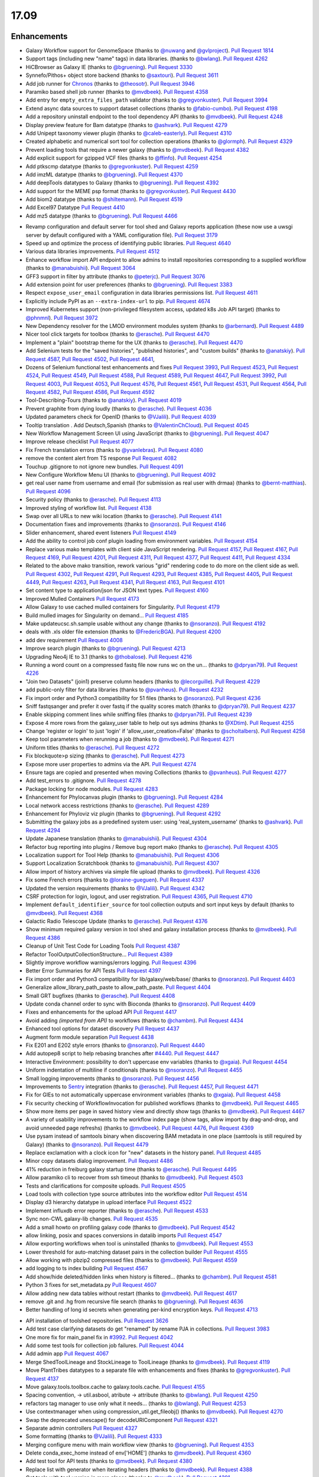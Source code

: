 
.. to_doc

17.09
===============================

.. announce_start

Enhancements
-------------------------------

.. major_feature


.. feature

* Galaxy Workflow support for GenomeSpace
  (thanks to `@nuwang <https://github.com/nuwang>`__ and
  `@gvlproject <https://github.com/gvlproject>`__).
  `Pull Request 1814`_
* Support tags (including new "name" tags) in data libraries.
  (thanks to `@bwlang <https://github.com/bwlang>`__).
  `Pull Request 4262`_
* HiCBrowser as Galaxy IE
  (thanks to `@bgruening <https://github.com/bgruening>`__).
  `Pull Request 3330`_
* Synnefo/Pithos+ object store backend
  (thanks to `@saxtouri <https://github.com/saxtouri>`__).
  `Pull Request 3611`_
* Add job runner for `Chronos <https://mesos.github.io/chronos/>`__
  (thanks to `@theosotr <https://github.com/theosotr>`__).
  `Pull Request 3946`_
* Paramiko based shell job runner
  (thanks to `@mvdbeek <https://github.com/mvdbeek>`__).
  `Pull Request 4358`_
* Add entry for ``empty_extra_files_path`` validator
  (thanks to `@gregvonkuster <https://github.com/gregvonkuster>`__).
  `Pull Request 3994`_
* Extend async data sources to support dataset collections
  (thanks to `@fabio-cumbo <https://github.com/fabio-cumbo>`__).
  `Pull Request 4198`_
* Add a repository uninstall endpoint to the tool dependency API
  (thanks to `@mvdbeek <https://github.com/mvdbeek>`__).
  `Pull Request 4248`_
* Display preview feature for Bam datatype
  (thanks to `@ashvark <https://github.com/ashvark>`__).
  `Pull Request 4279`_
* Add Unipept taxonomy viewer plugin
  (thanks to `@caleb-easterly <https://github.com/caleb-easterly>`__).
  `Pull Request 4310`_
* Created alphabetic and numerical sort tool for collection operations
  (thanks to `@glormph <https://github.com/glormph>`__).
  `Pull Request 4329`_
* Prevent loading tools that require a newer galaxy
  (thanks to `@mvdbeek <https://github.com/mvdbeek>`__).
  `Pull Request 4382`_
* Add explicit support for gzipped VCF files
  (thanks to `@ffinfo <https://github.com/ffinfo>`__).
  `Pull Request 4254`_
* Add ptkscmp datatype
  (thanks to `@gregvonkuster <https://github.com/gregvonkuster>`__).
  `Pull Request 4259`_
* Add imzML datatype
  (thanks to `@bgruening <https://github.com/bgruening>`__).
  `Pull Request 4370`_
* Add deepTools datatypes to Galaxy
  (thanks to `@bgruening <https://github.com/bgruening>`__).
  `Pull Request 4392`_
* Add support for the MEME psp format
  (thanks to `@gregvonkuster <https://github.com/gregvonkuster>`__).
  `Pull Request 4430`_
* Add biom2 datatype
  (thanks to `@shiltemann <https://github.com/shiltemann>`__).
  `Pull Request 4519`_
* Add Excel97 Datatype
  `Pull Request 4410`_
* Add mz5 datatype
  (thanks to `@bgruening <https://github.com/bgruening>`__).
  `Pull Request 4466`_

.. enhancement

* Revamp configuration and default server for tool shed and Galaxy reports application
  (these now use a uwsgi server by default configured with a YAML configuration file).
  `Pull Request 3179`_
* Speed up and optimize the process of identifying public libraries.
  `Pull Request 4640`_
* Various data libraries improvements.
  `Pull Request 4512`_
* Enhance workflow import API endpoint to allow admins to install repositories corresponding to a supplied
  workflow (thanks to `@manabuishii <https://github.com/manabuishii>`__).
  `Pull Request 3064`_
* GFF3 support in filter by attribute
  (thanks to `@peterjc <https://github.com/peterjc>`__).
  `Pull Request 3076`_
* Add extension point for user preferences
  (thanks to `@bgruening <https://github.com/bgruening>`__).
  `Pull Request 3383`_
* Respect ``expose_user_email`` configuration in data libraries permissions list.
  `Pull Request 4611`_
* Explicitly include PyPI as an ``--extra-index-url`` to pip.
  `Pull Request 4674`_
* Improved Kubernetes support (non-privileged filesystem access, updated k8s Job API target)
  (thanks to `@phnmnl <https://github.com/phnmnl>`__).
  `Pull Request 3972`_
* New Dependency resolver for the LMOD environment modules system
  (thanks to `@arbernard <https://github.com/arbernard>`__).
  `Pull Request 4489`_
* Nicer tool click targets for toolbox
  (thanks to `@erasche <https://github.com/erasche>`__).
  `Pull Request 4470`_
* Implement a "plain" bootstrap theme for the UX
  (thanks to `@erasche <https://github.com/erasche>`__).
  `Pull Request 4470`_
* Add Selenium tests for the "saved histories", "published histories", and
  "custom builds"
  (thanks to `@anatskiy <https://github.com/anatskiy>`__).
  `Pull Request 4587`_, `Pull Request 4502`_, `Pull Request 4641`_,
* Dozens of Selenium functional test enhancements and fixes
  `Pull Request 3993`_, `Pull Request 4523`_, `Pull Request 4524`_, `Pull Request 4549`_,
  `Pull Request 4588`_, `Pull Request 4589`_, `Pull Request 4647`_,
  `Pull Request 3992`_, `Pull Request 4003`_, `Pull Request 4053`_,
  `Pull Request 4576`_, `Pull Request 4561`_, `Pull Request 4531`_, `Pull Request 4564`_,
  `Pull Request 4582`_, `Pull Request 4586`_, `Pull Request 4592`_
* Tool-Describing-Tours
  (thanks to `@anatskiy <https://github.com/anatskiy>`__).
  `Pull Request 4019`_
* Prevent graphite from dying loudly
  (thanks to `@erasche <https://github.com/erasche>`__).
  `Pull Request 4036`_
* Updated parameters check for OpenID
  (thanks to `@VJalili <https://github.com/VJalili>`__).
  `Pull Request 4039`_
* Tooltip translation . Add Deutsch,Spanish
  (thanks to `@ValentinChCloud <https://github.com/ValentinChCloud>`__).
  `Pull Request 4045`_
* New Workflow Management Screen UI using JavaScript
  (thanks to `@bgruening <https://github.com/bgruening>`__).
  `Pull Request 4047`_
* Improve release checklist
  `Pull Request 4077`_
* Fix French translation errors
  (thanks to `@yvanlebras <https://github.com/yvanlebras>`__).
  `Pull Request 4080`_
* remove the content alert from TS response
  `Pull Request 4082`_
* Touchup .gitignore to not ignore new bundles.
  `Pull Request 4091`_
* New Configure Workflow Menu UI
  (thanks to `@bgruening <https://github.com/bgruening>`__).
  `Pull Request 4092`_
* get real user name from username and email (for submission as real user with
  drmaa)
  (thanks to `@bernt-matthias <https://github.com/bernt-matthias>`__).
  `Pull Request 4096`_
* Security policy
  (thanks to `@erasche <https://github.com/erasche>`__).
  `Pull Request 4113`_
* Improved styling of workflow list.
  `Pull Request 4138`_
* Swap over all URLs to new wiki location
  (thanks to `@erasche <https://github.com/erasche>`__).
  `Pull Request 4141`_
* Documentation fixes and improvements
  (thanks to `@nsoranzo <https://github.com/nsoranzo>`__).
  `Pull Request 4146`_
* Slider enhancement, shared event listeners
  `Pull Request 4149`_
* Add the ability to control job conf plugin loading from environment
  variables.
  `Pull Request 4154`_
* Replace various mako templates with client side JavaScript rendering.
  `Pull Request 4157`_, `Pull Request 4167`_, `Pull Request 4169`_,
  `Pull Request 4201`_, `Pull Request 4311`_, `Pull Request 4377`_,
  `Pull Request 4411`_, `Pull Request 4334`_
* Related to the above mako transition, rework various "grid" rendering code
  to do more on the client side as well.
  `Pull Request 4302`_, `Pull Request 4291`_, `Pull Request 4293`_,
  `Pull Request 4385`_, `Pull Request 4405`_, 
  `Pull Request 4449`_, `Pull Request 4263`_, `Pull Request 4341`_,
  `Pull Request 4163`_, `Pull Request 4101`_
* Set content type to application/json for JSON text types.
  `Pull Request 4160`_
* Improved Mulled Containers
  `Pull Request 4173`_
* Allow Galaxy to use cached mulled containers for Singularity.
  `Pull Request 4179`_
* Build mulled images for Singularity on demand...
  `Pull Request 4185`_
* Make updateucsc.sh.sample usable without any change
  (thanks to `@nsoranzo <https://github.com/nsoranzo>`__).
  `Pull Request 4192`_
* deals with .xls older file extension
  (thanks to `@FredericBGA <https://github.com/FredericBGA>`__).
  `Pull Request 4200`_
* add dev requirement
  `Pull Request 4008`_
* Improve search plugin
  (thanks to `@bgruening <https://github.com/bgruening>`__).
  `Pull Request 4213`_
* Upgrading Neo4j IE to 3.1
  (thanks to `@thobalose <https://github.com/thobalose>`__).
  `Pull Request 4216`_
* Running a word count on a compressed fastq file now runs wc on the un…
  (thanks to `@dpryan79 <https://github.com/dpryan79>`__).
  `Pull Request 4226`_
* "Join two Datasets" (join1) preserve column headers
  (thanks to `@lecorguille <https://github.com/lecorguille>`__).
  `Pull Request 4229`_
* add public-only filter for data libraries
  (thanks to `@pvanheus <https://github.com/pvanheus>`__).
  `Pull Request 4232`_
* Fix import order and Python3 compatibility for 51 files
  (thanks to `@nsoranzo <https://github.com/nsoranzo>`__).
  `Pull Request 4236`_
* Sniff fastqsanger and prefer it over fastq if the quality scores match
  (thanks to `@dpryan79 <https://github.com/dpryan79>`__).
  `Pull Request 4237`_
* Enable skipping comment lines while sniffing files
  (thanks to `@dpryan79 <https://github.com/dpryan79>`__).
  `Pull Request 4239`_
* Expose 4 more rows from the galaxy_user table to help out sys admins
  (thanks to `@XDtim <https://github.com/XDtim>`__).
  `Pull Request 4255`_
* Change 'register or login' to just 'login' if 'allow_user_creation=False'
  (thanks to `@scholtalbers <https://github.com/scholtalbers>`__).
  `Pull Request 4258`_
* Keep tool parameters when rerunning a job
  (thanks to `@mvdbeek <https://github.com/mvdbeek>`__).
  `Pull Request 4271`_
* Uniform titles
  (thanks to `@erasche <https://github.com/erasche>`__).
  `Pull Request 4272`_
* Fix blockquote>p sizing
  (thanks to `@erasche <https://github.com/erasche>`__).
  `Pull Request 4273`_
* Expose more user properties to admins via the API.
  `Pull Request 4274`_
* Ensure tags are copied and presented when moving Collections
  (thanks to `@pvanheus <https://github.com/pvanheus>`__).
  `Pull Request 4277`_
* Add test_errors to .gitignore.
  `Pull Request 4278`_
* Package locking for node modules.
  `Pull Request 4283`_
* Enhancement for Phylocanvas plugin
  (thanks to `@bgruening <https://github.com/bgruening>`__).
  `Pull Request 4284`_
* Local network access restrictions
  (thanks to `@erasche <https://github.com/erasche>`__).
  `Pull Request 4289`_
* Enhancement for Phyloviz viz plugin
  (thanks to `@bgruening <https://github.com/bgruening>`__).
  `Pull Request 4292`_
* Submitting the galaxy jobs as a predefined system user: using
  'real_system_username'
  (thanks to `@ashvark <https://github.com/ashvark>`__).
  `Pull Request 4294`_
* Update Japanese translation
  (thanks to `@manabuishii <https://github.com/manabuishii>`__).
  `Pull Request 4304`_
* Refactor bug reporting into plugins / Remove bug report mako
  (thanks to `@erasche <https://github.com/erasche>`__).
  `Pull Request 4305`_
* Localization support for Tool Help
  (thanks to `@manabuishii <https://github.com/manabuishii>`__).
  `Pull Request 4306`_
* Support Localization Scratchbook
  (thanks to `@manabuishii <https://github.com/manabuishii>`__).
  `Pull Request 4307`_
* Allow import of history archives via simple file upload
  (thanks to `@mvdbeek <https://github.com/mvdbeek>`__).
  `Pull Request 4326`_
* Fix some French errors
  (thanks to `@loraine-gueguen <https://github.com/loraine-gueguen>`__).
  `Pull Request 4337`_
* Updated the version requirements
  (thanks to `@VJalili <https://github.com/VJalili>`__).
  `Pull Request 4342`_
* CSRF protection for login, logout, and user registration.
  `Pull Request 4365`_, `Pull Request 4710`_
* Implement ``default_identifier_source`` for tool collection outputs and sort
  input keys by default
  (thanks to `@mvdbeek <https://github.com/mvdbeek>`__).
  `Pull Request 4368`_
* Galactic Radio Telescope Update
  (thanks to `@erasche <https://github.com/erasche>`__).
  `Pull Request 4376`_
* Show minimum required galaxy version in tool shed and galaxy installation
  process
  (thanks to `@mvdbeek <https://github.com/mvdbeek>`__).
  `Pull Request 4386`_
* Cleanup of Unit Test Code for Loading Tools
  `Pull Request 4387`_
* Refactor ToolOutputCollectionStructure...
  `Pull Request 4389`_
* Slightly improve workflow warnings/errors logging.
  `Pull Request 4396`_
* Better Error Summaries for API Tests
  `Pull Request 4397`_
* Fix import order and Python3 compatibility for lib/galaxy/web/base/
  (thanks to `@nsoranzo <https://github.com/nsoranzo>`__).
  `Pull Request 4403`_
* Generalize allow_library_path_paste to allow_path_paste.
  `Pull Request 4404`_
* Small GRT bugfixes
  (thanks to `@erasche <https://github.com/erasche>`__).
  `Pull Request 4408`_
* Update conda channel order to sync with Bioconda
  (thanks to `@nsoranzo <https://github.com/nsoranzo>`__).
  `Pull Request 4409`_
* Fixes and enhancements for the upload API
  `Pull Request 4417`_
* Avoid adding `(imported from API)` to workflows
  (thanks to `@chambm <https://github.com/chambm>`__).
  `Pull Request 4434`_
* Enhanced tool options for dataset discovery
  `Pull Request 4437`_
* Augment form module separation
  `Pull Request 4438`_
* Fix E201 and E202 style errors
  (thanks to `@nsoranzo <https://github.com/nsoranzo>`__).
  `Pull Request 4440`_
* Add autopep8 script to help rebasing branches after `#4440
  <https://github.com/galaxyproject/galaxy/issues/4440>`__.
  `Pull Request 4447`_
* Interactive Environment: possibility to don't uppercase env variables
  (thanks to `@xgaia <https://github.com/xgaia>`__).
  `Pull Request 4454`_
* Uniform indentation of multiline if conditionals
  (thanks to `@nsoranzo <https://github.com/nsoranzo>`__).
  `Pull Request 4455`_
* Small logging improvements
  (thanks to `@nsoranzo <https://github.com/nsoranzo>`__).
  `Pull Request 4456`_
* Improvements to `Sentry <https://sentry.io/welcome/>`__ integration
  (thanks to `@erasche <https://github.com/erasche>`__).
  `Pull Request 4457`_, `Pull Request 4471`_
* Fix for GIEs to not automatically uppercase environment variables
  (thanks to `@xgaia <https://github.com/xgaia>`__).
  `Pull Request 4458`_
* Fix security checking of WorkflowInvocation for published workflows
  (thanks to `@mvdbeek <https://github.com/mvdbeek>`__).
  `Pull Request 4465`_
* Show more items per page in saved history view and directly show tags
  (thanks to `@mvdbeek <https://github.com/mvdbeek>`__).
  `Pull Request 4467`_
* A variety of usability improvements to the workflow index page (show tags,
  allow import by drag-and-drop, and avoid unneeded page refreshs)
  (thanks to `@mvdbeek <https://github.com/mvdbeek>`__).
  `Pull Request 4476`_, `Pull Request 4369`_
* Use pysam instead of samtools binary when discovering BAM metadata in one
  place (samtools is still required by Galaxy)
  (thanks to `@nsoranzo <https://github.com/nsoranzo>`__).
  `Pull Request 4479`_
* Replace exclamation with a clock icon for "new" datasets in the history panel.
  `Pull Request 4485`_
* Minor copy datasets dialog improvement.
  `Pull Request 4486`_
* 41% reduction in freiburg galaxy startup time
  (thanks to `@erasche <https://github.com/erasche>`__).
  `Pull Request 4495`_
* Allow paramiko cli to recover from ssh timeout
  (thanks to `@mvdbeek <https://github.com/mvdbeek>`__).
  `Pull Request 4503`_
* Tests and clarifications for composite uploads.
  `Pull Request 4505`_
* Load tools with collection type source attributes into the workflow editor
  `Pull Request 4514`_
* Display d3 hierarchy datatype in upload interface
  `Pull Request 4522`_
* Implement influxdb error reporter
  (thanks to `@erasche <https://github.com/erasche>`__).
  `Pull Request 4533`_
* Sync non-CWL galaxy-lib changes.
  `Pull Request 4535`_
* Add a small howto on profiling galaxy code
  (thanks to `@mvdbeek <https://github.com/mvdbeek>`__).
  `Pull Request 4542`_
* allow linking, posix and spaces conversions in datalib imports
  `Pull Request 4547`_
* Allow exporting workflows when tool is uninstalled
  (thanks to `@mvdbeek <https://github.com/mvdbeek>`__).
  `Pull Request 4553`_
* Lower threshold for auto-matching dataset pairs in the collection builder
  `Pull Request 4555`_
* Allow working with pbzip2 compressed files
  (thanks to `@mvdbeek <https://github.com/mvdbeek>`__).
  `Pull Request 4559`_
* add logging to ts index building
  `Pull Request 4567`_
* Add show/hide deleted/hidden links when history is filtered...
  (thanks to `@chambm <https://github.com/chambm>`__).
  `Pull Request 4581`_
* Python 3 fixes for set_metadata.py
  `Pull Request 4607`_
* Allow adding new data tables without restart
  (thanks to `@mvdbeek <https://github.com/mvdbeek>`__).
  `Pull Request 4617`_
* remove .git and .hg from recursive file search
  (thanks to `@bgruening <https://github.com/bgruening>`__).
  `Pull Request 4636`_
* Better handling of long id secrets when generating per-kind encryption keys.
  `Pull Request 4713`_

.. small_enhancement

* API installation of toolshed repositories.
  `Pull Request 3626`_
* Add test case clarifying datasets do get "renamed" by rename PJA in
  collections.
  `Pull Request 3983`_
* One more fix for main_panel fix in `#3992
  <https://github.com/galaxyproject/galaxy/issues/3992>`__.
  `Pull Request 4042`_
* Add some test tools for collection job failures.
  `Pull Request 4044`_
* Add admin app
  `Pull Request 4067`_
* Merge ShedToolLineage and StockLineage to ToolLineage
  (thanks to `@mvdbeek <https://github.com/mvdbeek>`__).
  `Pull Request 4119`_
* Move PlantTribes datatypes to a separate file with enhancements and fixes
  (thanks to `@gregvonkuster <https://github.com/gregvonkuster>`__).
  `Pull Request 4137`_
* Move galaxy.tools.toolbox.cache to galaxy.tools.cache.
  `Pull Request 4155`_
* Spacing convention, -> util.asbool, atribute -> attribute
  (thanks to `@bwlang <https://github.com/bwlang>`__).
  `Pull Request 4250`_
* refactors tag manager to use only what it needs…
  (thanks to `@bwlang <https://github.com/bwlang>`__).
  `Pull Request 4253`_
* Use contextmanager when using compression_util.get_fileobj()
  (thanks to `@mvdbeek <https://github.com/mvdbeek>`__).
  `Pull Request 4270`_
* Swap the deprecated unescape() for decodeURIComponent
  `Pull Request 4321`_
* Separate admin controllers
  `Pull Request 4327`_
* Some formatting
  (thanks to `@VJalili <https://github.com/VJalili>`__).
  `Pull Request 4333`_
* Merging configure menu with main workflow view
  (thanks to `@bgruening <https://github.com/bgruening>`__).
  `Pull Request 4353`_
* Delete conda_exec_home instead of env['HOME']
  (thanks to `@mvdbeek <https://github.com/mvdbeek>`__).
  `Pull Request 4360`_
* Add test tool for API tests
  (thanks to `@mvdbeek <https://github.com/mvdbeek>`__).
  `Pull Request 4380`_
* Replace list with generator when iterating headers
  (thanks to `@mvdbeek <https://github.com/mvdbeek>`__).
  `Pull Request 4388`_
* Get tools with tool_version in more places
  (thanks to `@mvdbeek <https://github.com/mvdbeek>`__).
  `Pull Request 4391`_
* Fix lgtm alerts
  (thanks to `@xiemaisi <https://github.com/xiemaisi>`__).
  `Pull Request 4421`_
* Remove /mobile and associated templates
  `Pull Request 4494`_
* Workflow loading speedup
  (thanks to `@mvdbeek <https://github.com/mvdbeek>`__).
  `Pull Request 4500`_
* Prevent transient job state test failures from failing the build.
  `Pull Request 4510`_
* More robust workflow invocation testing.
  `Pull Request 4530`_
* Refactor history import/export tests to allow collection testing.
  `Pull Request 4534`_
* Refactor test modules toward cleaner dependencies
  `Pull Request 4536`_
* Prevent in-place editing of uploaded files if files are imported from the
  FTP folder
  (thanks to `@mvdbeek <https://github.com/mvdbeek>`__).
  `Pull Request 4539`_
* Speedup toolform building
  (thanks to `@mvdbeek <https://github.com/mvdbeek>`__).
  `Pull Request 4541`_
* Check user roles only once if user has no roles
  (thanks to `@mvdbeek <https://github.com/mvdbeek>`__).
  `Pull Request 4546`_
* Fix datalib collection import
  `Pull Request 4568`_
* Delegate displaying of page titles to Layout.display()
  `Pull Request 4578`_
* Datalibs various fixes
  `Pull Request 4595`_
* Remove bam to bai converter
  (thanks to `@mvdbeek <https://github.com/mvdbeek>`__).
  `Pull Request 4598`_
* Retry job submissions in ShellJobRunner
  (thanks to `@mvdbeek <https://github.com/mvdbeek>`__).
  `Pull Request 4599`_
* Write datatypes registry xml to working directory
  (thanks to `@mvdbeek <https://github.com/mvdbeek>`__).
  `Pull Request 4600`_
* Remove unreachable statements
  (thanks to `@erasche <https://github.com/erasche>`__).
  `Pull Request 4603`_
* Refactored a dataset variable to hda
  (thanks to `@VJalili <https://github.com/VJalili>`__).
  `Pull Request 4630`_
* disable MacOS CI on travis
  `Pull Request 4631`_


Fixes
-------------------------------

.. major_bug


.. bug

* Simplify RC creation in Makefile.
  `Pull Request 4011`_
* Do not recurse in ensure_installed()
  (thanks to `@bernt-matthias <https://github.com/bernt-matthias>`__).
  `Pull Request 4049`_
* Minor fixes for new locales, rebuild of client.
  `Pull Request 4050`_
* French error
  (thanks to `@yvanlebras <https://github.com/yvanlebras>`__).
  `Pull Request 4051`_
* Very minor history tour tweaks
  `Pull Request 4061`_
* conditional postclick execution onNext
  (thanks to `@bagnacan <https://github.com/bagnacan>`__).
  `Pull Request 4062`_
* Don't try to get the file name of purged files
  (thanks to `@dpryan79 <https://github.com/dpryan79>`__).
  `Pull Request 4066`_
* Rebuild to provide new localization.
  `Pull Request 4081`_
* ToolShed tool dependency install fixes
  (thanks to `@nsoranzo <https://github.com/nsoranzo>`__).
  `Pull Request 4105`_
* Fix failed merge for populate model
  `Pull Request 4112`_
* Fix legacy Python path for genome diversity tools from miller lab.
  `Pull Request 4117`_
* Fix chronos client initialization
  (thanks to `@theosotr <https://github.com/theosotr>`__).
  `Pull Request 4120`_
* Avoid locale specific string.letters for job_name
  (thanks to `@peterjc <https://github.com/peterjc>`__).
  `Pull Request 4121`_
* New workflow menu message fix
  `Pull Request 4124`_
* Fix typo
  (thanks to `@manabuishii <https://github.com/manabuishii>`__).
  `Pull Request 4126`_
* Tag fixes
  `Pull Request 4139`_
* Hide error highlighting if user interacts with highlighted field
  `Pull Request 4147`_
* fix webhooks loading url
  `Pull Request 4158`_
* Fix older GIE config sample description.
  `Pull Request 4164`_
* Improve default handling of Singularity volumes.
  `Pull Request 4180`_
* Fix `#3990 <https://github.com/galaxyproject/galaxy/issues/3990>`__, don't
  chown non-galaxy files
  (thanks to `@dpryan79 <https://github.com/dpryan79>`__).
  `Pull Request 4186`_
* Hashtags w/ workflow-defined tags fix
  `Pull Request 4188`_
* Debug of script library_upload_dir.py
  (thanks to `@FredericBGA <https://github.com/FredericBGA>`__).
  `Pull Request 4199`_
* Correct name of neo4j datatype class
  (thanks to `@pvanheus <https://github.com/pvanheus>`__).
  `Pull Request 4223`_
* Fix Registry.get_datatype_by_extension() to return None if ext is unknown
  (thanks to `@nsoranzo <https://github.com/nsoranzo>`__).
  `Pull Request 4224`_
* avoids broken version of mercurial in conda
  (thanks to `@bwlang <https://github.com/bwlang>`__).
  `Pull Request 4227`_
* Fix empty tabular output error when using discover_datasets.
  (thanks to `@pkrog <https://github.com/pkrog>`__).
  `Pull Request 4240`_
* Importing old exported histories failing
  (thanks to `@cche <https://github.com/cche>`__).
  `Pull Request 4268`_
* Update tool_conf.xml.main to reflect main's current state.
  `Pull Request 4295`_
* Fix TypeError when uploading large files from ftp to s3
  (thanks to `@jlhg <https://github.com/jlhg>`__).
  `Pull Request 4315`_
* Fix for loading tools when tool.lineage is None.
  `Pull Request 4317`_
* Fix for the caching of location filenames when they are broken symlinks.
  `Pull Request 4318`_
* Remove print debug option from toolshed.
  `Pull Request 4332`_
* Prevent early dataset state changes in the ShellJobRunner
  (thanks to `@mvdbeek <https://github.com/mvdbeek>`__).
  `Pull Request 4343`_
* Fix default output labels for subworkflows
  (thanks to `@mvdbeek <https://github.com/mvdbeek>`__).
  `Pull Request 4346`_
* Search Overlay plugin bug fix
  (thanks to `@bgruening <https://github.com/bgruening>`__).
  `Pull Request 4348`_
* Patch bug preventing creation of dataset library folders
  (thanks to `@galaxyproject <https://github.com/galaxyproject>`__).
  `Pull Request 4357`_
* Tool version and lineage fixes
  (thanks to `@mvdbeek <https://github.com/mvdbeek>`__).
  `Pull Request 4375`_
* Bugfix: Ensure task splitting handles before job resolution.
  `Pull Request 4383`_
* Fix get_tool returning list when it shouldn't.
  `Pull Request 4390`_
* Bugfix for loading subworkflows from workflow descriptions.
  `Pull Request 4394`_
* Bugfix: __str__ method on tool parsers would throw an Exception.
  `Pull Request 4395`_
* Add missing chemical formats to datatypes_conf.xml.sample
  (thanks to `@nsoranzo <https://github.com/nsoranzo>`__).
  `Pull Request 4413`_
* Don't cast tool_version to string if tool_version is None-type
  (thanks to `@mvdbeek <https://github.com/mvdbeek>`__).
  `Pull Request 4420`_
* some unicoding for local runner
  (thanks to `@erasche <https://github.com/erasche>`__).
  `Pull Request 4426`_
* Break connection in workflow editor if necessary
  (thanks to `@mvdbeek <https://github.com/mvdbeek>`__).
  `Pull Request 4431`_
* Fix private role validation
  `Pull Request 4432`_
* Remove print of non-existent attribute 'content'
  (thanks to `@chambm <https://github.com/chambm>`__).
  `Pull Request 4439`_
* Fix API tests broken in `#4434
  <https://github.com/galaxyproject/galaxy/issues/4434>`__
  (thanks to `@nsoranzo <https://github.com/nsoranzo>`__).
  `Pull Request 4445`_
* Fix E201 errors (spaces in parens) in new memepsp datatype
  `Pull Request 4446`_
* Fix quota function name
  `Pull Request 4469`_
* Fixes for VCF/BCF datatypes
  (thanks to `@nsoranzo <https://github.com/nsoranzo>`__).
  `Pull Request 4477`_
* Validate workflow step after step argument injection
  `Pull Request 4483`_
* Fix drag and drop from history for Firefox
  `Pull Request 4496`_
* 2017-08 Security Patch
  (thanks to `@erasche <https://github.com/erasche>`__).
  `Pull Request 4501`_
* import of history works even if we use symlink in database directory
  (thanks to `@FredericBGA <https://github.com/FredericBGA>`__).
  `Pull Request 4511`_
* Fix missing tools wf editor alternative
  (thanks to `@mvdbeek <https://github.com/mvdbeek>`__).
  `Pull Request 4552`_
* Prevent unbound variable error history controller.
  `Pull Request 4557`_
* improve docs and access checks in datalibs manager/api
  `Pull Request 4560`_
* Backport uwsgi fix from `#2836
  <https://github.com/galaxyproject/galaxy/issues/2836>`__.
  `Pull Request 4565`_
* Bug: Fix startup of galaxy when webhooks dir is empty
  (thanks to `@mvdbeek <https://github.com/mvdbeek>`__).
  `Pull Request 4570`_
* Fix delete option in history menu
  `Pull Request 4574`_
* datalibs: fix two bugs, refactor
  `Pull Request 4579`_
* Cancel workflow invocations when histories are deleted.
  `Pull Request 4580`_
* Fix datalib search pagination
  `Pull Request 4594`_
* Multiview missing histories fix
  `Pull Request 4610`_
* Fix virtualenv activation for some scripts
  (thanks to `@nsoranzo <https://github.com/nsoranzo>`__).
  `Pull Request 4616`_
* replace separators in library sharing role names
  `Pull Request 4621`_
* Pulsar remote metadata fixes
  `Pull Request 4622`_
* Swap sanitize whitelist form to use a post.
  `Pull Request 4625`_
* Misc. spelling/grammatical error fixes.
  `Pull Request 4626`_
* Typo fix
  (thanks to `@VJalili <https://github.com/VJalili>`__).
  `Pull Request 4628`_
* Updated function description and fix some typos
  (thanks to `@VJalili <https://github.com/VJalili>`__).
  `Pull Request 4629`_
* Fix display of data in "custom builds" page
  (thanks to `@anatskiy <https://github.com/anatskiy>`__).
  `Pull Request 4634`_
* Do not wrap lines in the upload URL fetch.
  `Pull Request 4639`_
* Explicitly write registry.xml when creating a job for the upload tool
  (thanks to `@mvdbeek <https://github.com/mvdbeek>`__).
  `Pull Request 4644`_
* Fix links on workflow, history items.
  `Pull Request 4656`_
* Fix for modules resolver.
  `Pull Request 4663`_
* Remove overly chatty debug statement.
  `Pull Request 4671`_
* Client side fixes for GIEs.
  `Pull Request 4680`_
* Update target versions of conda and conda-build
  (thanks to `@nsoranzo <https://github.com/nsoranzo>`__).
  `Pull Request 4701`_
* Correct base route for workflows, allowing proxy-prefix to work.
  `Pull Request 4705`_
* Cachebust IE require'd files (jupyter.js, etc).
  `Pull Request 4714`_
* Add message (error and info) display to workflows display list.
  `Pull Request 4716`_
* If the newest version of a tool is hidden, load the newest older version, if
  any, into the tool panel
  `Pull Request 4726`_
* Fix missing support for command_inject when using containers lib in GIEs
  `Pull Request 4740`_
* Fix t, a, g, s returned in to_dict() method
  (thanks to `@mvdbeek <https://github.com/mvdbeek>`__).
  `Pull Request 4742`_
* Fix joiner tool to inherit datatype from the input format
  `Pull Request 4745`_
* Fix auth with ``ldaps://``
  (thanks to `@abretaud <https://github.com/abretaud>`__).
  `Pull Request 4748`_
* Force onload webhooks to wait for Galaxy object (and root) resolution.
  `Pull Request 4750`_
* replace selector for selecting selected rows
  `Pull Request 4752`_
* GIEs: Grandfather automatic uppercasing of some env_override variables
  `Pull Request 4760`_

.. github_links
.. _Pull Request 1814: https://github.com/galaxyproject/galaxy/pull/1814
.. _Pull Request 3064: https://github.com/galaxyproject/galaxy/pull/3064
.. _Pull Request 3076: https://github.com/galaxyproject/galaxy/pull/3076
.. _Pull Request 3179: https://github.com/galaxyproject/galaxy/pull/3179
.. _Pull Request 3330: https://github.com/galaxyproject/galaxy/pull/3330
.. _Pull Request 3383: https://github.com/galaxyproject/galaxy/pull/3383
.. _Pull Request 3611: https://github.com/galaxyproject/galaxy/pull/3611
.. _Pull Request 3626: https://github.com/galaxyproject/galaxy/pull/3626
.. _Pull Request 3946: https://github.com/galaxyproject/galaxy/pull/3946
.. _Pull Request 3972: https://github.com/galaxyproject/galaxy/pull/3972
.. _Pull Request 3983: https://github.com/galaxyproject/galaxy/pull/3983
.. _Pull Request 3992: https://github.com/galaxyproject/galaxy/pull/3992
.. _Pull Request 3993: https://github.com/galaxyproject/galaxy/pull/3993
.. _Pull Request 3994: https://github.com/galaxyproject/galaxy/pull/3994
.. _Pull Request 3995: https://github.com/galaxyproject/galaxy/pull/3995
.. _Pull Request 4003: https://github.com/galaxyproject/galaxy/pull/4003
.. _Pull Request 4008: https://github.com/galaxyproject/galaxy/pull/4008
.. _Pull Request 4010: https://github.com/galaxyproject/galaxy/pull/4010
.. _Pull Request 4011: https://github.com/galaxyproject/galaxy/pull/4011
.. _Pull Request 4019: https://github.com/galaxyproject/galaxy/pull/4019
.. _Pull Request 4036: https://github.com/galaxyproject/galaxy/pull/4036
.. _Pull Request 4039: https://github.com/galaxyproject/galaxy/pull/4039
.. _Pull Request 4042: https://github.com/galaxyproject/galaxy/pull/4042
.. _Pull Request 4044: https://github.com/galaxyproject/galaxy/pull/4044
.. _Pull Request 4045: https://github.com/galaxyproject/galaxy/pull/4045
.. _Pull Request 4047: https://github.com/galaxyproject/galaxy/pull/4047
.. _Pull Request 4049: https://github.com/galaxyproject/galaxy/pull/4049
.. _Pull Request 4050: https://github.com/galaxyproject/galaxy/pull/4050
.. _Pull Request 4051: https://github.com/galaxyproject/galaxy/pull/4051
.. _Pull Request 4053: https://github.com/galaxyproject/galaxy/pull/4053
.. _Pull Request 4061: https://github.com/galaxyproject/galaxy/pull/4061
.. _Pull Request 4062: https://github.com/galaxyproject/galaxy/pull/4062
.. _Pull Request 4066: https://github.com/galaxyproject/galaxy/pull/4066
.. _Pull Request 4067: https://github.com/galaxyproject/galaxy/pull/4067
.. _Pull Request 4077: https://github.com/galaxyproject/galaxy/pull/4077
.. _Pull Request 4080: https://github.com/galaxyproject/galaxy/pull/4080
.. _Pull Request 4081: https://github.com/galaxyproject/galaxy/pull/4081
.. _Pull Request 4082: https://github.com/galaxyproject/galaxy/pull/4082
.. _Pull Request 4087: https://github.com/galaxyproject/galaxy/pull/4087
.. _Pull Request 4088: https://github.com/galaxyproject/galaxy/pull/4088
.. _Pull Request 4091: https://github.com/galaxyproject/galaxy/pull/4091
.. _Pull Request 4092: https://github.com/galaxyproject/galaxy/pull/4092
.. _Pull Request 4093: https://github.com/galaxyproject/galaxy/pull/4093
.. _Pull Request 4096: https://github.com/galaxyproject/galaxy/pull/4096
.. _Pull Request 4098: https://github.com/galaxyproject/galaxy/pull/4098
.. _Pull Request 4101: https://github.com/galaxyproject/galaxy/pull/4101
.. _Pull Request 4105: https://github.com/galaxyproject/galaxy/pull/4105
.. _Pull Request 4112: https://github.com/galaxyproject/galaxy/pull/4112
.. _Pull Request 4113: https://github.com/galaxyproject/galaxy/pull/4113
.. _Pull Request 4117: https://github.com/galaxyproject/galaxy/pull/4117
.. _Pull Request 4119: https://github.com/galaxyproject/galaxy/pull/4119
.. _Pull Request 4120: https://github.com/galaxyproject/galaxy/pull/4120
.. _Pull Request 4121: https://github.com/galaxyproject/galaxy/pull/4121
.. _Pull Request 4124: https://github.com/galaxyproject/galaxy/pull/4124
.. _Pull Request 4126: https://github.com/galaxyproject/galaxy/pull/4126
.. _Pull Request 4137: https://github.com/galaxyproject/galaxy/pull/4137
.. _Pull Request 4138: https://github.com/galaxyproject/galaxy/pull/4138
.. _Pull Request 4139: https://github.com/galaxyproject/galaxy/pull/4139
.. _Pull Request 4141: https://github.com/galaxyproject/galaxy/pull/4141
.. _Pull Request 4146: https://github.com/galaxyproject/galaxy/pull/4146
.. _Pull Request 4147: https://github.com/galaxyproject/galaxy/pull/4147
.. _Pull Request 4149: https://github.com/galaxyproject/galaxy/pull/4149
.. _Pull Request 4154: https://github.com/galaxyproject/galaxy/pull/4154
.. _Pull Request 4155: https://github.com/galaxyproject/galaxy/pull/4155
.. _Pull Request 4156: https://github.com/galaxyproject/galaxy/pull/4156
.. _Pull Request 4157: https://github.com/galaxyproject/galaxy/pull/4157
.. _Pull Request 4158: https://github.com/galaxyproject/galaxy/pull/4158
.. _Pull Request 4160: https://github.com/galaxyproject/galaxy/pull/4160
.. _Pull Request 4163: https://github.com/galaxyproject/galaxy/pull/4163
.. _Pull Request 4164: https://github.com/galaxyproject/galaxy/pull/4164
.. _Pull Request 4167: https://github.com/galaxyproject/galaxy/pull/4167
.. _Pull Request 4169: https://github.com/galaxyproject/galaxy/pull/4169
.. _Pull Request 4173: https://github.com/galaxyproject/galaxy/pull/4173
.. _Pull Request 4175: https://github.com/galaxyproject/galaxy/pull/4175
.. _Pull Request 4179: https://github.com/galaxyproject/galaxy/pull/4179
.. _Pull Request 4180: https://github.com/galaxyproject/galaxy/pull/4180
.. _Pull Request 4185: https://github.com/galaxyproject/galaxy/pull/4185
.. _Pull Request 4186: https://github.com/galaxyproject/galaxy/pull/4186
.. _Pull Request 4188: https://github.com/galaxyproject/galaxy/pull/4188
.. _Pull Request 4192: https://github.com/galaxyproject/galaxy/pull/4192
.. _Pull Request 4198: https://github.com/galaxyproject/galaxy/pull/4198
.. _Pull Request 4199: https://github.com/galaxyproject/galaxy/pull/4199
.. _Pull Request 4200: https://github.com/galaxyproject/galaxy/pull/4200
.. _Pull Request 4201: https://github.com/galaxyproject/galaxy/pull/4201
.. _Pull Request 4207: https://github.com/galaxyproject/galaxy/pull/4207
.. _Pull Request 4208: https://github.com/galaxyproject/galaxy/pull/4208
.. _Pull Request 4210: https://github.com/galaxyproject/galaxy/pull/4210
.. _Pull Request 4213: https://github.com/galaxyproject/galaxy/pull/4213
.. _Pull Request 4216: https://github.com/galaxyproject/galaxy/pull/4216
.. _Pull Request 4223: https://github.com/galaxyproject/galaxy/pull/4223
.. _Pull Request 4224: https://github.com/galaxyproject/galaxy/pull/4224
.. _Pull Request 4226: https://github.com/galaxyproject/galaxy/pull/4226
.. _Pull Request 4227: https://github.com/galaxyproject/galaxy/pull/4227
.. _Pull Request 4229: https://github.com/galaxyproject/galaxy/pull/4229
.. _Pull Request 4232: https://github.com/galaxyproject/galaxy/pull/4232
.. _Pull Request 4236: https://github.com/galaxyproject/galaxy/pull/4236
.. _Pull Request 4237: https://github.com/galaxyproject/galaxy/pull/4237
.. _Pull Request 4239: https://github.com/galaxyproject/galaxy/pull/4239
.. _Pull Request 4240: https://github.com/galaxyproject/galaxy/pull/4240
.. _Pull Request 4248: https://github.com/galaxyproject/galaxy/pull/4248
.. _Pull Request 4250: https://github.com/galaxyproject/galaxy/pull/4250
.. _Pull Request 4253: https://github.com/galaxyproject/galaxy/pull/4253
.. _Pull Request 4254: https://github.com/galaxyproject/galaxy/pull/4254
.. _Pull Request 4255: https://github.com/galaxyproject/galaxy/pull/4255
.. _Pull Request 4258: https://github.com/galaxyproject/galaxy/pull/4258
.. _Pull Request 4259: https://github.com/galaxyproject/galaxy/pull/4259
.. _Pull Request 4262: https://github.com/galaxyproject/galaxy/pull/4262
.. _Pull Request 4263: https://github.com/galaxyproject/galaxy/pull/4263
.. _Pull Request 4268: https://github.com/galaxyproject/galaxy/pull/4268
.. _Pull Request 4270: https://github.com/galaxyproject/galaxy/pull/4270
.. _Pull Request 4271: https://github.com/galaxyproject/galaxy/pull/4271
.. _Pull Request 4272: https://github.com/galaxyproject/galaxy/pull/4272
.. _Pull Request 4273: https://github.com/galaxyproject/galaxy/pull/4273
.. _Pull Request 4274: https://github.com/galaxyproject/galaxy/pull/4274
.. _Pull Request 4277: https://github.com/galaxyproject/galaxy/pull/4277
.. _Pull Request 4278: https://github.com/galaxyproject/galaxy/pull/4278
.. _Pull Request 4279: https://github.com/galaxyproject/galaxy/pull/4279
.. _Pull Request 4281: https://github.com/galaxyproject/galaxy/pull/4281
.. _Pull Request 4283: https://github.com/galaxyproject/galaxy/pull/4283
.. _Pull Request 4284: https://github.com/galaxyproject/galaxy/pull/4284
.. _Pull Request 4285: https://github.com/galaxyproject/galaxy/pull/4285
.. _Pull Request 4289: https://github.com/galaxyproject/galaxy/pull/4289
.. _Pull Request 4291: https://github.com/galaxyproject/galaxy/pull/4291
.. _Pull Request 4292: https://github.com/galaxyproject/galaxy/pull/4292
.. _Pull Request 4293: https://github.com/galaxyproject/galaxy/pull/4293
.. _Pull Request 4294: https://github.com/galaxyproject/galaxy/pull/4294
.. _Pull Request 4295: https://github.com/galaxyproject/galaxy/pull/4295
.. _Pull Request 4302: https://github.com/galaxyproject/galaxy/pull/4302
.. _Pull Request 4304: https://github.com/galaxyproject/galaxy/pull/4304
.. _Pull Request 4305: https://github.com/galaxyproject/galaxy/pull/4305
.. _Pull Request 4306: https://github.com/galaxyproject/galaxy/pull/4306
.. _Pull Request 4307: https://github.com/galaxyproject/galaxy/pull/4307
.. _Pull Request 4309: https://github.com/galaxyproject/galaxy/pull/4309
.. _Pull Request 4310: https://github.com/galaxyproject/galaxy/pull/4310
.. _Pull Request 4311: https://github.com/galaxyproject/galaxy/pull/4311
.. _Pull Request 4315: https://github.com/galaxyproject/galaxy/pull/4315
.. _Pull Request 4317: https://github.com/galaxyproject/galaxy/pull/4317
.. _Pull Request 4318: https://github.com/galaxyproject/galaxy/pull/4318
.. _Pull Request 4321: https://github.com/galaxyproject/galaxy/pull/4321
.. _Pull Request 4326: https://github.com/galaxyproject/galaxy/pull/4326
.. _Pull Request 4327: https://github.com/galaxyproject/galaxy/pull/4327
.. _Pull Request 4329: https://github.com/galaxyproject/galaxy/pull/4329
.. _Pull Request 4332: https://github.com/galaxyproject/galaxy/pull/4332
.. _Pull Request 4333: https://github.com/galaxyproject/galaxy/pull/4333
.. _Pull Request 4334: https://github.com/galaxyproject/galaxy/pull/4334
.. _Pull Request 4337: https://github.com/galaxyproject/galaxy/pull/4337
.. _Pull Request 4341: https://github.com/galaxyproject/galaxy/pull/4341
.. _Pull Request 4342: https://github.com/galaxyproject/galaxy/pull/4342
.. _Pull Request 4343: https://github.com/galaxyproject/galaxy/pull/4343
.. _Pull Request 4346: https://github.com/galaxyproject/galaxy/pull/4346
.. _Pull Request 4348: https://github.com/galaxyproject/galaxy/pull/4348
.. _Pull Request 4353: https://github.com/galaxyproject/galaxy/pull/4353
.. _Pull Request 4357: https://github.com/galaxyproject/galaxy/pull/4357
.. _Pull Request 4358: https://github.com/galaxyproject/galaxy/pull/4358
.. _Pull Request 4360: https://github.com/galaxyproject/galaxy/pull/4360
.. _Pull Request 4365: https://github.com/galaxyproject/galaxy/pull/4365
.. _Pull Request 4368: https://github.com/galaxyproject/galaxy/pull/4368
.. _Pull Request 4369: https://github.com/galaxyproject/galaxy/pull/4369
.. _Pull Request 4370: https://github.com/galaxyproject/galaxy/pull/4370
.. _Pull Request 4371: https://github.com/galaxyproject/galaxy/pull/4371
.. _Pull Request 4373: https://github.com/galaxyproject/galaxy/pull/4373
.. _Pull Request 4375: https://github.com/galaxyproject/galaxy/pull/4375
.. _Pull Request 4376: https://github.com/galaxyproject/galaxy/pull/4376
.. _Pull Request 4377: https://github.com/galaxyproject/galaxy/pull/4377
.. _Pull Request 4380: https://github.com/galaxyproject/galaxy/pull/4380
.. _Pull Request 4382: https://github.com/galaxyproject/galaxy/pull/4382
.. _Pull Request 4383: https://github.com/galaxyproject/galaxy/pull/4383
.. _Pull Request 4385: https://github.com/galaxyproject/galaxy/pull/4385
.. _Pull Request 4386: https://github.com/galaxyproject/galaxy/pull/4386
.. _Pull Request 4387: https://github.com/galaxyproject/galaxy/pull/4387
.. _Pull Request 4388: https://github.com/galaxyproject/galaxy/pull/4388
.. _Pull Request 4389: https://github.com/galaxyproject/galaxy/pull/4389
.. _Pull Request 4390: https://github.com/galaxyproject/galaxy/pull/4390
.. _Pull Request 4391: https://github.com/galaxyproject/galaxy/pull/4391
.. _Pull Request 4392: https://github.com/galaxyproject/galaxy/pull/4392
.. _Pull Request 4394: https://github.com/galaxyproject/galaxy/pull/4394
.. _Pull Request 4395: https://github.com/galaxyproject/galaxy/pull/4395
.. _Pull Request 4396: https://github.com/galaxyproject/galaxy/pull/4396
.. _Pull Request 4397: https://github.com/galaxyproject/galaxy/pull/4397
.. _Pull Request 4403: https://github.com/galaxyproject/galaxy/pull/4403
.. _Pull Request 4404: https://github.com/galaxyproject/galaxy/pull/4404
.. _Pull Request 4405: https://github.com/galaxyproject/galaxy/pull/4405
.. _Pull Request 4408: https://github.com/galaxyproject/galaxy/pull/4408
.. _Pull Request 4409: https://github.com/galaxyproject/galaxy/pull/4409
.. _Pull Request 4410: https://github.com/galaxyproject/galaxy/pull/4410
.. _Pull Request 4411: https://github.com/galaxyproject/galaxy/pull/4411
.. _Pull Request 4413: https://github.com/galaxyproject/galaxy/pull/4413
.. _Pull Request 4417: https://github.com/galaxyproject/galaxy/pull/4417
.. _Pull Request 4420: https://github.com/galaxyproject/galaxy/pull/4420
.. _Pull Request 4421: https://github.com/galaxyproject/galaxy/pull/4421
.. _Pull Request 4426: https://github.com/galaxyproject/galaxy/pull/4426
.. _Pull Request 4427: https://github.com/galaxyproject/galaxy/pull/4427
.. _Pull Request 4430: https://github.com/galaxyproject/galaxy/pull/4430
.. _Pull Request 4431: https://github.com/galaxyproject/galaxy/pull/4431
.. _Pull Request 4432: https://github.com/galaxyproject/galaxy/pull/4432
.. _Pull Request 4434: https://github.com/galaxyproject/galaxy/pull/4434
.. _Pull Request 4437: https://github.com/galaxyproject/galaxy/pull/4437
.. _Pull Request 4438: https://github.com/galaxyproject/galaxy/pull/4438
.. _Pull Request 4439: https://github.com/galaxyproject/galaxy/pull/4439
.. _Pull Request 4440: https://github.com/galaxyproject/galaxy/pull/4440
.. _Pull Request 4445: https://github.com/galaxyproject/galaxy/pull/4445
.. _Pull Request 4446: https://github.com/galaxyproject/galaxy/pull/4446
.. _Pull Request 4447: https://github.com/galaxyproject/galaxy/pull/4447
.. _Pull Request 4449: https://github.com/galaxyproject/galaxy/pull/4449
.. _Pull Request 4454: https://github.com/galaxyproject/galaxy/pull/4454
.. _Pull Request 4455: https://github.com/galaxyproject/galaxy/pull/4455
.. _Pull Request 4456: https://github.com/galaxyproject/galaxy/pull/4456
.. _Pull Request 4457: https://github.com/galaxyproject/galaxy/pull/4457
.. _Pull Request 4458: https://github.com/galaxyproject/galaxy/pull/4458
.. _Pull Request 4465: https://github.com/galaxyproject/galaxy/pull/4465
.. _Pull Request 4466: https://github.com/galaxyproject/galaxy/pull/4466
.. _Pull Request 4467: https://github.com/galaxyproject/galaxy/pull/4467
.. _Pull Request 4469: https://github.com/galaxyproject/galaxy/pull/4469
.. _Pull Request 4470: https://github.com/galaxyproject/galaxy/pull/4470
.. _Pull Request 4471: https://github.com/galaxyproject/galaxy/pull/4471
.. _Pull Request 4476: https://github.com/galaxyproject/galaxy/pull/4476
.. _Pull Request 4477: https://github.com/galaxyproject/galaxy/pull/4477
.. _Pull Request 4479: https://github.com/galaxyproject/galaxy/pull/4479
.. _Pull Request 4483: https://github.com/galaxyproject/galaxy/pull/4483
.. _Pull Request 4485: https://github.com/galaxyproject/galaxy/pull/4485
.. _Pull Request 4486: https://github.com/galaxyproject/galaxy/pull/4486
.. _Pull Request 4489: https://github.com/galaxyproject/galaxy/pull/4489
.. _Pull Request 4492: https://github.com/galaxyproject/galaxy/pull/4492
.. _Pull Request 4494: https://github.com/galaxyproject/galaxy/pull/4494
.. _Pull Request 4495: https://github.com/galaxyproject/galaxy/pull/4495
.. _Pull Request 4496: https://github.com/galaxyproject/galaxy/pull/4496
.. _Pull Request 4500: https://github.com/galaxyproject/galaxy/pull/4500
.. _Pull Request 4501: https://github.com/galaxyproject/galaxy/pull/4501
.. _Pull Request 4502: https://github.com/galaxyproject/galaxy/pull/4502
.. _Pull Request 4503: https://github.com/galaxyproject/galaxy/pull/4503
.. _Pull Request 4505: https://github.com/galaxyproject/galaxy/pull/4505
.. _Pull Request 4508: https://github.com/galaxyproject/galaxy/pull/4508
.. _Pull Request 4510: https://github.com/galaxyproject/galaxy/pull/4510
.. _Pull Request 4511: https://github.com/galaxyproject/galaxy/pull/4511
.. _Pull Request 4512: https://github.com/galaxyproject/galaxy/pull/4512
.. _Pull Request 4514: https://github.com/galaxyproject/galaxy/pull/4514
.. _Pull Request 4515: https://github.com/galaxyproject/galaxy/pull/4515
.. _Pull Request 4519: https://github.com/galaxyproject/galaxy/pull/4519
.. _Pull Request 4522: https://github.com/galaxyproject/galaxy/pull/4522
.. _Pull Request 4523: https://github.com/galaxyproject/galaxy/pull/4523
.. _Pull Request 4524: https://github.com/galaxyproject/galaxy/pull/4524
.. _Pull Request 4530: https://github.com/galaxyproject/galaxy/pull/4530
.. _Pull Request 4531: https://github.com/galaxyproject/galaxy/pull/4531
.. _Pull Request 4533: https://github.com/galaxyproject/galaxy/pull/4533
.. _Pull Request 4534: https://github.com/galaxyproject/galaxy/pull/4534
.. _Pull Request 4535: https://github.com/galaxyproject/galaxy/pull/4535
.. _Pull Request 4536: https://github.com/galaxyproject/galaxy/pull/4536
.. _Pull Request 4539: https://github.com/galaxyproject/galaxy/pull/4539
.. _Pull Request 4541: https://github.com/galaxyproject/galaxy/pull/4541
.. _Pull Request 4542: https://github.com/galaxyproject/galaxy/pull/4542
.. _Pull Request 4546: https://github.com/galaxyproject/galaxy/pull/4546
.. _Pull Request 4547: https://github.com/galaxyproject/galaxy/pull/4547
.. _Pull Request 4549: https://github.com/galaxyproject/galaxy/pull/4549
.. _Pull Request 4552: https://github.com/galaxyproject/galaxy/pull/4552
.. _Pull Request 4553: https://github.com/galaxyproject/galaxy/pull/4553
.. _Pull Request 4555: https://github.com/galaxyproject/galaxy/pull/4555
.. _Pull Request 4556: https://github.com/galaxyproject/galaxy/pull/4556
.. _Pull Request 4557: https://github.com/galaxyproject/galaxy/pull/4557
.. _Pull Request 4559: https://github.com/galaxyproject/galaxy/pull/4559
.. _Pull Request 4560: https://github.com/galaxyproject/galaxy/pull/4560
.. _Pull Request 4561: https://github.com/galaxyproject/galaxy/pull/4561
.. _Pull Request 4562: https://github.com/galaxyproject/galaxy/pull/4562
.. _Pull Request 4564: https://github.com/galaxyproject/galaxy/pull/4564
.. _Pull Request 4565: https://github.com/galaxyproject/galaxy/pull/4565
.. _Pull Request 4567: https://github.com/galaxyproject/galaxy/pull/4567
.. _Pull Request 4568: https://github.com/galaxyproject/galaxy/pull/4568
.. _Pull Request 4570: https://github.com/galaxyproject/galaxy/pull/4570
.. _Pull Request 4574: https://github.com/galaxyproject/galaxy/pull/4574
.. _Pull Request 4576: https://github.com/galaxyproject/galaxy/pull/4576
.. _Pull Request 4577: https://github.com/galaxyproject/galaxy/pull/4577
.. _Pull Request 4578: https://github.com/galaxyproject/galaxy/pull/4578
.. _Pull Request 4579: https://github.com/galaxyproject/galaxy/pull/4579
.. _Pull Request 4580: https://github.com/galaxyproject/galaxy/pull/4580
.. _Pull Request 4581: https://github.com/galaxyproject/galaxy/pull/4581
.. _Pull Request 4582: https://github.com/galaxyproject/galaxy/pull/4582
.. _Pull Request 4586: https://github.com/galaxyproject/galaxy/pull/4586
.. _Pull Request 4587: https://github.com/galaxyproject/galaxy/pull/4587
.. _Pull Request 4588: https://github.com/galaxyproject/galaxy/pull/4588
.. _Pull Request 4589: https://github.com/galaxyproject/galaxy/pull/4589
.. _Pull Request 4592: https://github.com/galaxyproject/galaxy/pull/4592
.. _Pull Request 4594: https://github.com/galaxyproject/galaxy/pull/4594
.. _Pull Request 4595: https://github.com/galaxyproject/galaxy/pull/4595
.. _Pull Request 4598: https://github.com/galaxyproject/galaxy/pull/4598
.. _Pull Request 4599: https://github.com/galaxyproject/galaxy/pull/4599
.. _Pull Request 4600: https://github.com/galaxyproject/galaxy/pull/4600
.. _Pull Request 4603: https://github.com/galaxyproject/galaxy/pull/4603
.. _Pull Request 4607: https://github.com/galaxyproject/galaxy/pull/4607
.. _Pull Request 4610: https://github.com/galaxyproject/galaxy/pull/4610
.. _Pull Request 4611: https://github.com/galaxyproject/galaxy/pull/4611
.. _Pull Request 4616: https://github.com/galaxyproject/galaxy/pull/4616
.. _Pull Request 4617: https://github.com/galaxyproject/galaxy/pull/4617
.. _Pull Request 4619: https://github.com/galaxyproject/galaxy/pull/4619
.. _Pull Request 4621: https://github.com/galaxyproject/galaxy/pull/4621
.. _Pull Request 4622: https://github.com/galaxyproject/galaxy/pull/4622
.. _Pull Request 4625: https://github.com/galaxyproject/galaxy/pull/4625
.. _Pull Request 4626: https://github.com/galaxyproject/galaxy/pull/4626
.. _Pull Request 4628: https://github.com/galaxyproject/galaxy/pull/4628
.. _Pull Request 4629: https://github.com/galaxyproject/galaxy/pull/4629
.. _Pull Request 4630: https://github.com/galaxyproject/galaxy/pull/4630
.. _Pull Request 4631: https://github.com/galaxyproject/galaxy/pull/4631
.. _Pull Request 4632: https://github.com/galaxyproject/galaxy/pull/4632
.. _Pull Request 4634: https://github.com/galaxyproject/galaxy/pull/4634
.. _Pull Request 4636: https://github.com/galaxyproject/galaxy/pull/4636
.. _Pull Request 4639: https://github.com/galaxyproject/galaxy/pull/4639
.. _Pull Request 4640: https://github.com/galaxyproject/galaxy/pull/4640
.. _Pull Request 4641: https://github.com/galaxyproject/galaxy/pull/4641
.. _Pull Request 4644: https://github.com/galaxyproject/galaxy/pull/4644
.. _Pull Request 4647: https://github.com/galaxyproject/galaxy/pull/4647
.. _Pull Request 4648: https://github.com/galaxyproject/galaxy/pull/4648
.. _Pull Request 4650: https://github.com/galaxyproject/galaxy/pull/4650
.. _Pull Request 4652: https://github.com/galaxyproject/galaxy/pull/4652
.. _Pull Request 4656: https://github.com/galaxyproject/galaxy/pull/4656
.. _Pull Request 4663: https://github.com/galaxyproject/galaxy/pull/4663
.. _Pull Request 4671: https://github.com/galaxyproject/galaxy/pull/4671
.. _Pull Request 4674: https://github.com/galaxyproject/galaxy/pull/4674
.. _Pull Request 4680: https://github.com/galaxyproject/galaxy/pull/4680
.. _Pull Request 4701: https://github.com/galaxyproject/galaxy/pull/4701
.. _Pull Request 4705: https://github.com/galaxyproject/galaxy/pull/4705
.. _Pull Request 4710: https://github.com/galaxyproject/galaxy/pull/4710
.. _Pull Request 4713: https://github.com/galaxyproject/galaxy/pull/4713
.. _Pull Request 4714: https://github.com/galaxyproject/galaxy/pull/4714
.. _Pull Request 4715: https://github.com/galaxyproject/galaxy/pull/4715
.. _Pull Request 4716: https://github.com/galaxyproject/galaxy/pull/4716
.. _Pull Request 4726: https://github.com/galaxyproject/galaxy/pull/4726
.. _Pull Request 4740: https://github.com/galaxyproject/galaxy/pull/4740
.. _Pull Request 4742: https://github.com/galaxyproject/galaxy/pull/4742
.. _Pull Request 4743: https://github.com/galaxyproject/galaxy/pull/4743
.. _Pull Request 4745: https://github.com/galaxyproject/galaxy/pull/4745
.. _Pull Request 4748: https://github.com/galaxyproject/galaxy/pull/4748
.. _Pull Request 4750: https://github.com/galaxyproject/galaxy/pull/4750
.. _Pull Request 4752: https://github.com/galaxyproject/galaxy/pull/4752
.. _Pull Request 4760: https://github.com/galaxyproject/galaxy/pull/4760

